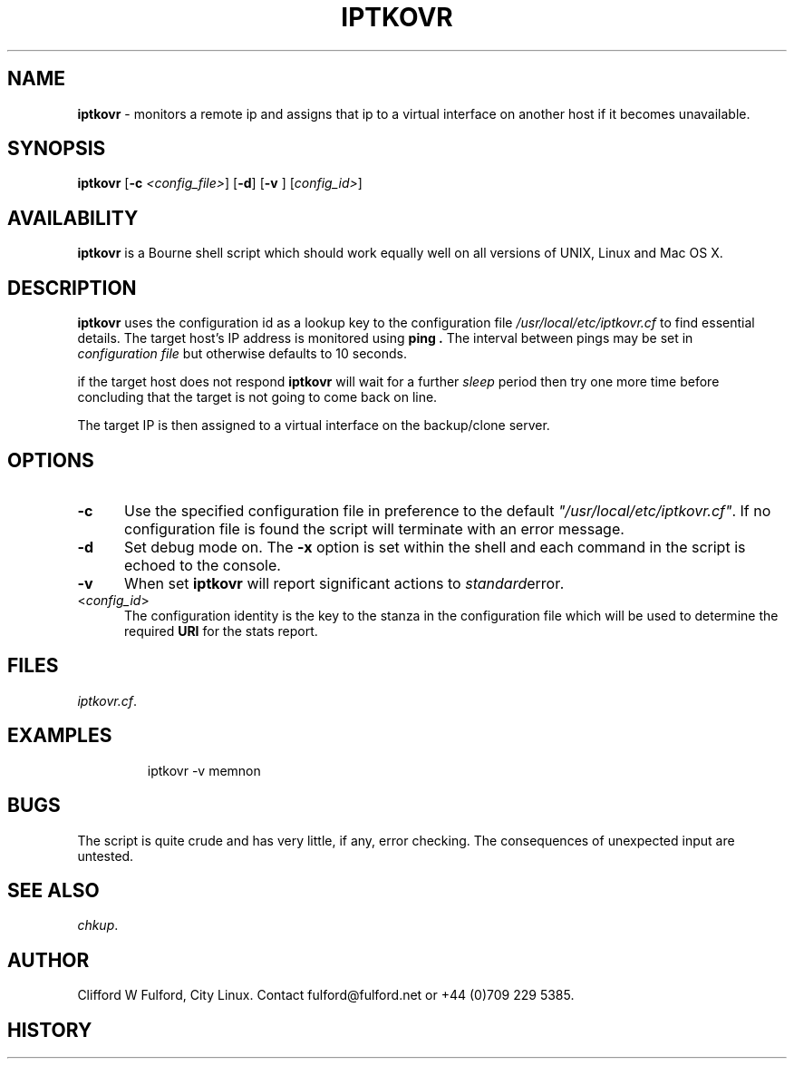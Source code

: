 .TH IPTKOVR 8l "20th May r
.SH NAME
.B iptkovr
- monitors a remote ip and assigns that ip to a virtual interface on
another host if it becomes unavailable.
.SH SYNOPSIS
\fBiptkovr\fR
[\fB-c \fI<config_file>\fR]
[\fB-d\fR]
[\fB-v \fR]
[\fIconfig_id>\fR]
.br
.SH AVAILABILITY
.B iptkovr
is a Bourne shell script which should work equally well on all versions of UNIX,
Linux and Mac OS X.
.SH DESCRIPTION
.B iptkovr
uses  the configuration id as a lookup key to the configuration file
.I /usr/local/etc/iptkovr.cf
to find essential details. The target host's IP address is monitored using
.B ping .
The interval between pings may be set in 
.I configuration\ file
but otherwise defaults to 10 seconds.
.LP
if the target host does not respond 
.B iptkovr 
will wait for a further 
.I sleep
period then try one more time before concluding that the target is not going
to come back on line.
.LP
The target IP is then assigned to a virtual interface on the backup/clone 
server.
.SH OPTIONS
.TP 5
.B -c
Use the specified configuration file in preference to the default
\fI"/usr/local/etc/iptkovr.cf"\fR.
If no configuration file is found the 
script will terminate with an error message. 
.TP 5
.B -d
Set debug mode on. 
The \fB-x\fR option is set within the shell
and each command in the script is echoed to the console.
.TP 5
.B -v
When set 
.B iptkovr
will report significant actions to 
.IR standard error .
.TP 5
<\fIconfig_id\fR>
The configuration identity is the key to the stanza in the configuration
file which will be used to determine the required \fBURI\fR for the stats
report.
.SH FILES
.IR iptkovr.cf .
.SH EXAMPLES
.IP
.ft CW
	iptkovr -v memnon 
.ft R
.LP
.SH BUGS
The script is quite crude and has very little, if any,  error checking.
The consequences of unexpected input are untested.
.SH SEE ALSO
.IR chkup .
.SH AUTHOR
Clifford W Fulford, City Linux. Contact fulford@fulford.net or +44 (0)709 229 5385.
.SH HISTORY

